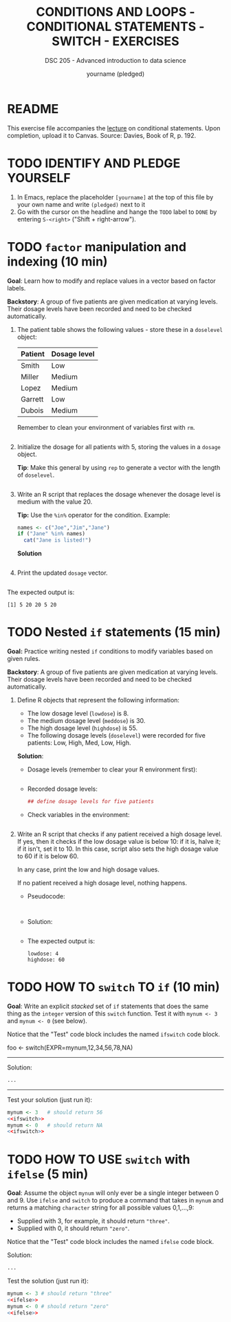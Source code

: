 #+TITLE: CONDITIONS AND LOOPS - CONDITIONAL STATEMENTS - SWITCH - EXERCISES
#+AUTHOR: yourname (pledged)
#+SUBTITLE: DSC 205 - Advanced introduction to data science
#+STARTUP: overview hideblocks indent
#+OPTIONS: toc:nil num:nil ^:nil
#+PROPERTY: header-args:R :session *R* :results output :exports both :noweb yes
* README

This exercise file accompanies the [[https://github.com/birkenkrahe/ds2/blob/main/org/3_conditions.org][lecture]] on conditional
statements. Upon completion, upload it to Canvas. Source: Davies, Book
of R, p. 192.

* TODO IDENTIFY AND PLEDGE YOURSELF

1) In Emacs, replace the placeholder ~[yourname]~ at the top of this
   file by your own name and write ~(pledged)~ next to it
2) Go with the cursor on the headline and hange the ~TODO~ label to ~DONE~
   by entering ~S-<right>~ ("Shift + right-arrow").

* TODO ~factor~ manipulation and indexing (10 min)

*Goal*: Learn how to modify and replace values in a vector based on
factor labels.

*Backstory*: A group of five patients are given medication at varying
levels. Their dosage levels have been recorded and need to be checked
automatically.

1) The patient table shows the following values - store these in a
   =doselevel= object:

   | Patient | Dosage level |
   |---------+--------------|
   | Smith   | Low          |
   | Miller  | Medium       |
   | Lopez   | Medium       |
   | Garrett | Low          |
   | Dubois  | Medium       |


   Remember to clean your environment of variables first with =rm=.
   #+name: doselevels
   #+begin_src R

   #+end_src

2) Initialize the dosage for all patients with 5, storing the values
   in a =dosage= object.

   *Tip*: Make this general by using =rep= to generate a vector with the
   length of =doselevel=.

   #+name: dosage
   #+begin_src R

   #+end_src

3) Write an R script that replaces the dosage whenever the dosage
   level is medium with the value 20.

   *Tip:* Use the =%in%= operator for the condition. Example:
   #+begin_src R
     names <- c("Joe","Jim","Jane")
     if ("Jane" %in% names)
       cat("Jane is listed!")
   #+end_src

   *Solution*
   #+begin_src R

   #+end_src

4) Print the updated =dosage= vector.

   #+begin_src R

   #+end_src

The expected output is:
#+begin_example
[1] 5 20 20 5 20
#+end_example

* TODO Nested ~if~ statements (15 min)

*Goal:* Practice writing nested =if= conditions to modify variables based
on given rules.

*Backstory*: A group of five patients are given medication at varying
levels. Their dosage levels have been recorded and need to be checked
automatically.

1) Define R objects that represent the following information:
   - The low dosage level (=lowdose=) is 8.
   - The medium dosage level (=meddose=) is 30.
   - The high dosage level (=highdose=) is 55.
   - The following dosage levels (=doselevel=) were recorded for five
     patients: Low, High, Med, Low, High.

   *Solution*:
   - Dosage levels (remember to clear your R environment first):
     #+name: dose_values
     #+begin_src R

     #+end_src

   - Recorded dosage levels:
     #+name: dose_levels
     #+begin_src R
       ## define dosage levels for five patients

     #+end_src

   - Check variables in the environment:
     #+begin_src R

     #+end_src

2) Write an R script that checks if any patient received a high dosage
   level. If yes, then it checks if the low dosage value is below 10:
   if it is, halve it; if it isn't, set it to 10. In this case, script
   also sets the high dosage value to 60 if it is below 60.

   In any case, print the low and high dosage values.

   If no patient received a high dosage level, nothing happens.

   - Pseudocode:
     #+begin_example

   #+end_example

   - Solution:
     #+begin_src R :noweb yes

     #+end_src


   - The expected output is:
     #+begin_example
   lowdose: 4
   highdose: 60
   #+end_example

* TODO HOW TO ~switch~ TO ~if~ (10 min)

*Goal*: Write an explicit /stacked/ set of ~if~ statements that does the
same thing as the ~integer~ version of this ~switch~ function. Test it
with ~mynum <- 3~ and ~mynum <- 0~ (see below).

Notice that the "Test" code block includes the named ~ifswitch~ code
block.

#+begin_example R
 foo <- switch(EXPR=mynum,12,34,56,78,NA)
#+end_example
-----
Solution:
#+name: ifswitch
#+begin_src R
  ...
#+end_src
-----
Test your solution (just run it):
#+begin_src R
  mynum <- 3   # should return 56
  <<ifswitch>>
  mynum <- 0   # should return NA
  <<ifswitch>>
#+end_src

* TODO HOW TO USE ~switch~ with ~ifelse~ (5 min)

*Goal*: Assume the object ~mynum~ will only ever be a single integer
between 0 and 9. Use ~ifelse~ and ~switch~ to produce a command that takes
in ~mynum~ and returns a matching ~character~ string for all possible
values 0,1,...,9:

- Supplied with 3, for example, it should return ~"three"~.
- Supplied with 0, it should return ~"zero"~.

Notice that the "Test" code block includes the named ~ifelse~ code
block.

Solution:
#+name: ifelse
#+begin_src R
  ...
#+end_src

Test the solution (just run it):
#+begin_src R
  mynum <- 3 # should return "three"
  <<ifelse>>
  mynum <- 0 # should return "zero"
  <<ifelse>>
#+end_src
